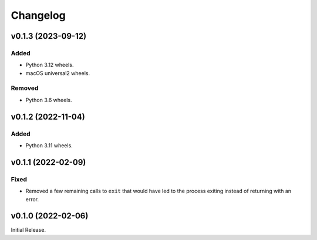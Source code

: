 Changelog
=========

v0.1.3 (2023-09-12)
-------------------

Added
^^^^^
* Python 3.12 wheels.
* macOS universal2 wheels.

Removed
^^^^^^^
* Python 3.6 wheels.

v0.1.2 (2022-11-04)
-------------------

Added
^^^^^

* Python 3.11 wheels.

v0.1.1 (2022-02-09)
-------------------

Fixed
^^^^^
* Removed a few remaining calls to ``exit`` that would have led to the process exiting instead of
  returning with an error.

v0.1.0 (2022-02-06)
-------------------
Initial Release.

